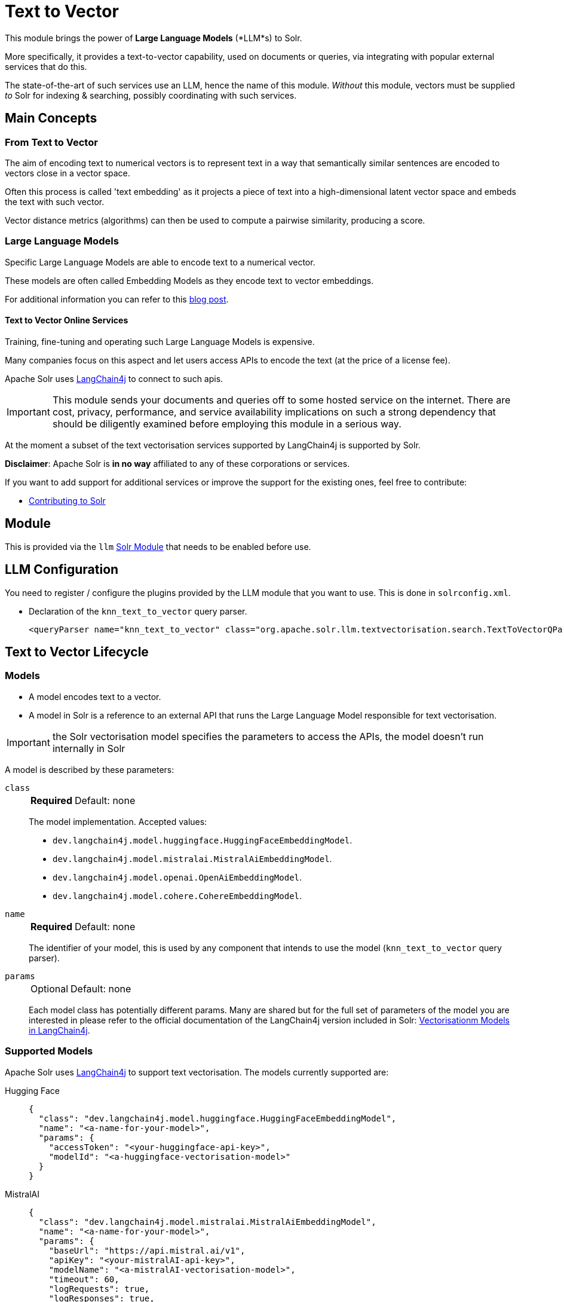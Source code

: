 = Text to Vector
// Licensed to the Apache Software Foundation (ASF) under one
// or more contributor license agreements.  See the NOTICE file
// distributed with this work for additional information
// regarding copyright ownership.  The ASF licenses this file
// to you under the Apache License, Version 2.0 (the
// "License"); you may not use this file except in compliance
// with the License.  You may obtain a copy of the License at
//
//   http://www.apache.org/licenses/LICENSE-2.0
//
// Unless required by applicable law or agreed to in writing,
// software distributed under the License is distributed on an
// "AS IS" BASIS, WITHOUT WARRANTIES OR CONDITIONS OF ANY
// KIND, either express or implied.  See the License for the
// specific language governing permissions and limitations
// under the License.

This module brings the power of *Large Language Models* (*LLM*s) to Solr.  

More specifically, it provides a text-to-vector capability, used on documents or queries, via integrating with popular external services that do this.

The state-of-the-art of such services use an LLM, hence the name of this module. 
_Without_ this module, vectors must be supplied _to_ Solr for indexing & searching, possibly coordinating with such services.


== Main Concepts

=== From Text to Vector

The aim of encoding text to numerical vectors is to represent text in a way that semantically similar sentences are encoded to vectors close in a vector space.

Often this process is called 'text embedding' as it projects a piece of text into a high-dimensional latent vector space and embeds the text with such vector.

Vector distance metrics (algorithms) can then be used to compute a pairwise similarity, producing a score.


=== Large Language Models 

Specific Large Language Models are able to encode text to a numerical vector.

These models are often called Embedding Models as they encode text to vector embeddings.

For additional information you can refer to this https://sease.io/2021/12/using-bert-to-improve-search-relevance.html[blog post].

==== Text to Vector Online Services

Training, fine-tuning and operating such Large Language Models is expensive.

Many companies focus on this aspect and let users access APIs to encode the text (at the price of a license fee).

Apache Solr uses https://github.com/langchain4j/langchain4j[LangChain4j] to connect to such apis.

[IMPORTANT]
====
This module sends your documents and queries off to some hosted service on the internet. 
There are cost, privacy, performance, and service availability implications on such a strong dependency that should be diligently examined before employing this module in a serious way.

====

At the moment a subset of the text vectorisation services supported by LangChain4j is supported by Solr.

*Disclaimer*: Apache Solr is *in no way* affiliated to any of these corporations or services.

If you want to add support for additional services or improve the support for the existing ones, feel free to contribute:

* https://github.com/apache/solr/blob/main/CONTRIBUTING.md[Contributing to Solr]

== Module

This is provided via the `llm` xref:configuration-guide:solr-modules.adoc[Solr Module] that needs to be enabled before use.

== LLM Configuration

You need to register / configure the plugins provided by the LLM module that you want to use. This is done in `solrconfig.xml`. 

* Declaration of the `knn_text_to_vector` query parser.
+
[source,xml]
----
<queryParser name="knn_text_to_vector" class="org.apache.solr.llm.textvectorisation.search.TextToVectorQParserPlugin"/>
----


== Text to Vector Lifecycle


=== Models

* A model encodes text to a vector.
* A model in Solr is a reference to an external API that runs the Large Language Model responsible for text vectorisation.

[IMPORTANT]
====
the Solr vectorisation model specifies the parameters to access the APIs, the model doesn't run internally in Solr

====

A model is described by these parameters:


`class`::
+
[%autowidth,frame=none]
|===
s|Required |Default: none
|===
+
The model implementation.
Accepted values: 

* `dev.langchain4j.model.huggingface.HuggingFaceEmbeddingModel`.
* `dev.langchain4j.model.mistralai.MistralAiEmbeddingModel`.
* `dev.langchain4j.model.openai.OpenAiEmbeddingModel`.
* `dev.langchain4j.model.cohere.CohereEmbeddingModel`.


`name`::
+
[%autowidth,frame=none]
|===
s|Required |Default: none
|===
+
The identifier of your model, this is used by any component that intends to use the model (`knn_text_to_vector` query parser).

`params`::
+
[%autowidth,frame=none]
|===
|Optional |Default: none
|===
+
Each model class has potentially different params.
Many are shared but for the full set of parameters of the model you are interested in please refer to the official documentation of the LangChain4j version included in Solr: https://docs.langchain4j.dev/category/embedding-models[Vectorisationm Models in LangChain4j].


=== Supported Models
Apache Solr uses https://github.com/langchain4j/langchain4j[LangChain4j] to support text vectorisation.
The models currently supported are:

[tabs#supported-models-hugging-face]
======
Hugging Face::
+
====

[source,json]
----
{
  "class": "dev.langchain4j.model.huggingface.HuggingFaceEmbeddingModel",
  "name": "<a-name-for-your-model>",
  "params": {
    "accessToken": "<your-huggingface-api-key>",
    "modelId": "<a-huggingface-vectorisation-model>"
  }
}
----
====

MistralAI::
+
====
[source,json]
----
{
  "class": "dev.langchain4j.model.mistralai.MistralAiEmbeddingModel",
  "name": "<a-name-for-your-model>",
  "params": {
    "baseUrl": "https://api.mistral.ai/v1",
    "apiKey": "<your-mistralAI-api-key>",
    "modelName": "<a-mistralAI-vectorisation-model>",
    "timeout": 60,
    "logRequests": true,
    "logResponses": true,
    "maxRetries": 5
  }
}
----
====

OpenAI::
+
====
[source,json]
----
{
  "class": "dev.langchain4j.model.openai.OpenAiEmbeddingModel",
  "name": "<a-name-for-your-model>",
  "params": {
    "baseUrl": "https://api.openai.com/v1",
    "apiKey": "<your-openAI-api-key>",
    "modelName": "<a-openAI-vectorisation-model>",
    "timeout": 60,
    "logRequests": true,
    "logResponses": true,
    "maxRetries": 5
  }
}
----
====

Cohere::
+
====
[source,json]
----
{
  "class": "dev.langchain4j.model.cohere.CohereEmbeddingModel",
  "name": "<a-name-for-your-model>",
  "params": {
    "baseUrl": "https://api.cohere.ai/v1/",
    "apiKey": "<your-cohere-api-key>",
    "modelName": "<a-cohere-vectorisation-model>",
    "inputType": "search_document",
    "timeout": 60,
    "logRequests": true,
    "logResponses": true
  }
}
----
====
======

=== Uploading a Model

To upload the model in a `/path/myModel.json` file, please run:

[source,bash]
----
curl -XPUT 'http://localhost:8983/solr/techproducts/schema/text-to-vector-model-store' --data-binary "@/path/myModel.json" -H 'Content-type:application/json'
----


To view all models:

[source,text]
http://localhost:8983/solr/techproducts/schema/text-to-vector-model-store

To delete the `currentModel` model:

[source,bash]
----
curl -XDELETE 'http://localhost:8983/solr/techproducts/schema/text-to-vector-model-store/currentModel'
----


To view the model you just uploaded please open the following URL in a browser:

[source,text]
http://localhost:8983/solr/techproducts/schema/text-to-vector-model-store

.Example: /path/myModel.json
[source,json]
----
{
  "class": "dev.langchain4j.model.openai.OpenAiEmbeddingModel",
  "name": "openai-1",
  "params": {
    "baseUrl": "https://api.openai.com/v1",
    "apiKey": "apiKey-openAI",
    "modelName": "text-embedding-3-small",
    "timeout": 60,
    "logRequests": true,
    "logResponses": true,
    "maxRetries": 5
  }
}

----

Documentation Indexing time


=== Enriching documents with vectors at indexing time
To vectorise textual fields of your documents at indexing time you need to configure an {solr-javadocs}/core/org/apache/solr/update/processor/UpdateRequestProcessorChain.html[Update Request Processor Chain] that includes at least one `TextToVectorUpdateProcessor` update request processor (you can include more than one, if you want to vectorise multiple fields):

[source,xml]
----
<updateRequestProcessorChain name="textToVector">
  <processor class="solr.llm.textvectorisation.update.processor.TextToVectorUpdateProcessorFactory">
   <str name="inputField">_text_</str>
   <str name="outputField">vector</str>
   <str name="model">dummy-1</str>
  </processor>
  <processor class="solr.RunUpdateProcessorFactory"/>
 </updateRequestProcessorChain>
----

The `TextToVectorUpdateProcessor` update request processor vectorises the content of the 'inputField' for each document processed at indexing time.

The resulting vector is added as a value for the 'outputField'.

To perform the vectorisation it leverages a 'model' you have previously uploaded in the text-to-vector-model-store.

[IMPORTANT]
====
This update processor sends your document field content off to some hosted service on the internet.
There are serious performance implications that should be diligently examined before employing this component in production.
It will slow down substantially your indexing pipeline so make sure to stress test your solution before going live.

====

For more details on how to work with update request processors in Apache Solr, please refer to the dedicated page: xref:configuration-guide:update-request-processors.adoc[Update Request Processor]

=== Index first and enrich your documents with vectors on a second pass
Vectorising text using a hosted service may be slow, so, depending on your use case it could be a good idea to index first your documents and then add vectors iteratively.

This can be done in Solr defining two update request processors chains: one that includes all the processors you need, excluded the TextToVectorUpdateProcessor (let's call it 'no-vectorisation') and one that includes only the TextToVectorUpdateProcessor (let's call it 'vectorisation').

[source,xml]
----
<updateRequestProcessorChain name="no-vectorisation">
<processor class="solr.processor1">
   ...
  </processor>
...
<processor class="solr.processorN">
   ...
  </processor>
  <processor class="solr.RunUpdateProcessorFactory"/>
 </updateRequestProcessorChain>
----

[source,xml]
----
<updateRequestProcessorChain name="vectorisation">
<processor class="solr.processor1">
   ...
  </processor>
...
<processor class="solr.processorN">
   ...
  </processor>
<processor class="solr.llm.textvectorisation.update.processor.TextToVectorUpdateProcessorFactory">
   <str name="inputField">_text_</str>
   <str name="outputField">vector</str>
   <str name="model">dummy-1</str>
  </processor>
  <processor class="solr.RunUpdateProcessorFactory"/>
 </updateRequestProcessorChain>
----

You would index your documents first using the 'no-vectorisation' and when finished, incrementally repeat the indexing targeting the 'vectorisation' chain.

[IMPORTANT]
====
This implies you need to send the documents you want to index to Solr twice and re-run any other update request processor you need, in the second chain.
This has data traffic implications(you transfer your documents over the network twice) and processing implications (if you have other update request processors in your chain, those must be repeated the second time as we are literally replacing the indexed documents one by one).
====

If your use case is compatible with xref:indexing-guide:partial-document-updates.adoc[Partial Updates], you can do better:

You still define two chains, but this time the 'vectorisation' one only includes the 'TextToVectorUpdateProcessor' (and the xref:configuration-guide:update-request-processors.adoc[Mandatory Processors] )

[source,xml]
----
<updateRequestProcessorChain name="no-vectorisation">
<processor class="solr.processor1">
   ...
  </processor>
...
<processor class="solr.processorN">
   ...
  </processor>
  <processor class="solr.RunUpdateProcessorFactory"/>
 </updateRequestProcessorChain>
----

[source,xml]
----
<updateRequestProcessorChain name="vectorisation">
<processor class="solr.llm.textvectorisation.update.processor.TextToVectorUpdateProcessorFactory">
   <str name="inputField">_text_</str>
   <str name="outputField">vector</str>
   <str name="model">dummy-1</str>
  </processor>
  <processor class="solr.RunUpdateProcessorFactory"/>
 </updateRequestProcessorChain>
----

Add to your schema a simple field that will be useful to track the vectorisation and use atomic updates:

[source,xml]
----
<field name="vectorised" type="boolean" indexed="true" stored="false" docValues="true" default="false"/>

----

In the first pass just index your documents using your reliable and fast 'no-vectorisation' chain.

On the second pass, re-index all your documents using atomic updates and targeting the 'vectorisation' chain:

[source,json]
----
{"id":"mydoc",
 "vectorised":{"set":true}
}
----

What will happen is that internally Solr fetches the stored content of the docs to update, all the existing fields are retrieved and a re-indexing happens, targeting the 'vectorisation' chain that will add the vector and set the boolean 'vectorised' field to 'true'.

Faceting or querying on the boolean 'vectorised' field can also give you a quick idea on how many documents have been enriched with vectors.


=== Running a Text-to-Vector Query
To run a query that vectorises your query text, using a model you previously uploaded is simple:

[source,text]
?q={!knn_text_to_vector model=a-model f=vector topK=10}hello world query

The search results retrieved are the k=10 nearest documents to the vector encoded from the query `hello world query`, using the model `a-model`.

For more details on how to work with vector search query parsers in Apache Solr, please refer to the dedicated page: xref:dense-vector-search.adoc[Dense Vector Search]